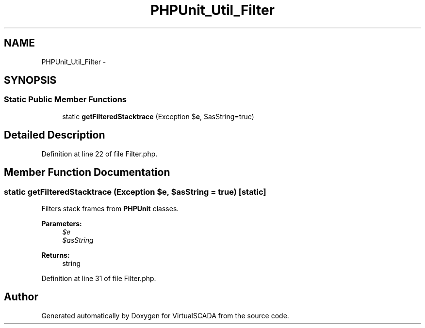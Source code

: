 .TH "PHPUnit_Util_Filter" 3 "Tue Apr 14 2015" "Version 1.0" "VirtualSCADA" \" -*- nroff -*-
.ad l
.nh
.SH NAME
PHPUnit_Util_Filter \- 
.SH SYNOPSIS
.br
.PP
.SS "Static Public Member Functions"

.in +1c
.ti -1c
.RI "static \fBgetFilteredStacktrace\fP (Exception $\fBe\fP, $asString=true)"
.br
.in -1c
.SH "Detailed Description"
.PP 
Definition at line 22 of file Filter\&.php\&.
.SH "Member Function Documentation"
.PP 
.SS "static getFilteredStacktrace (Exception $e,  $asString = \fCtrue\fP)\fC [static]\fP"
Filters stack frames from \fBPHPUnit\fP classes\&.
.PP
\fBParameters:\fP
.RS 4
\fI$e\fP 
.br
\fI$asString\fP 
.RE
.PP
\fBReturns:\fP
.RS 4
string 
.RE
.PP

.PP
Definition at line 31 of file Filter\&.php\&.

.SH "Author"
.PP 
Generated automatically by Doxygen for VirtualSCADA from the source code\&.
